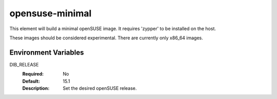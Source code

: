================
opensuse-minimal
================

This element will build a minimal openSUSE image. It requires 'zypper' to be
installed on the host.

These images should be considered experimental. There are currently only x86_64
images.

Environment Variables
---------------------

DIB_RELEASE
  :Required: No
  :Default: 15.1
  :Description: Set the desired openSUSE release.
